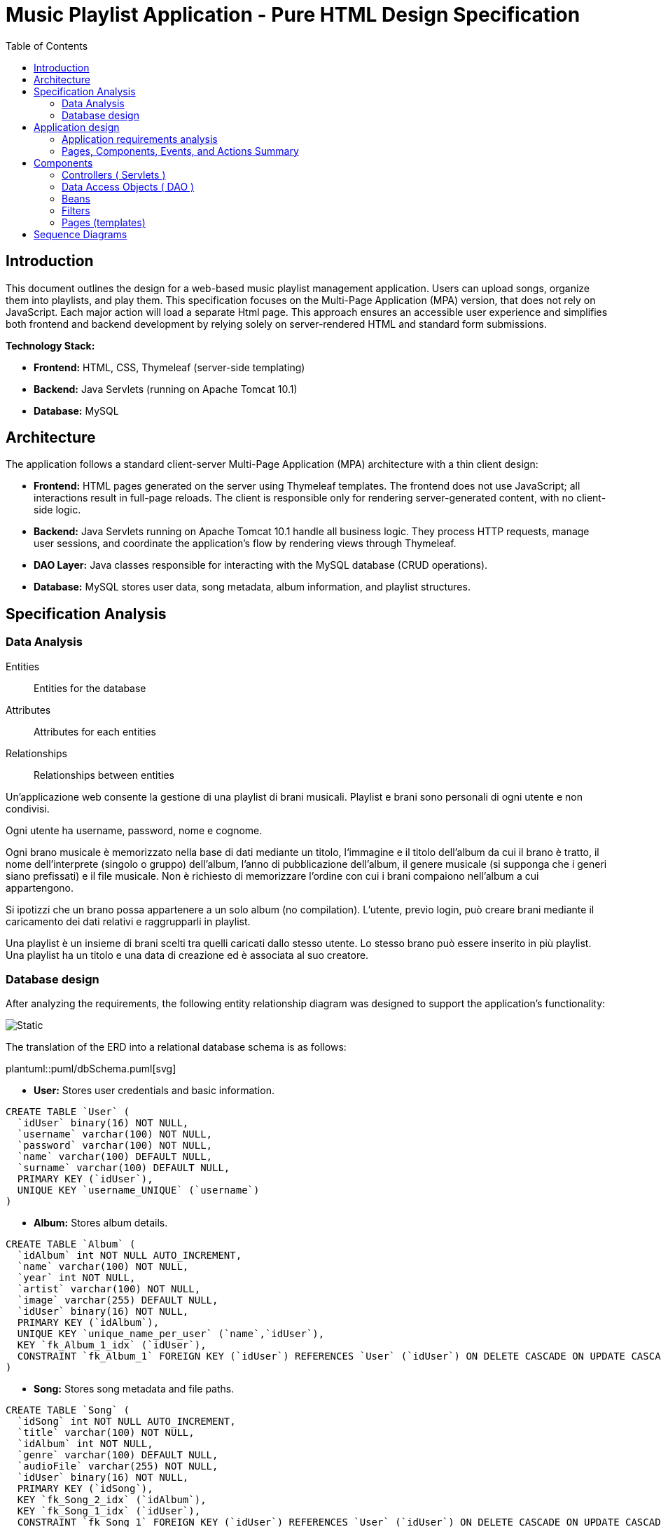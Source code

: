 = Music Playlist Application - Pure HTML Design Specification
:doctype: article
:toc: macro
:icons: font
:source-highlighter: coderay

<<<

toc::[]

<<<

== Introduction

This document outlines the design for a web-based music playlist management application. Users can upload songs, organize them into playlists, and play them. This specification focuses on the Multi-Page Application (MPA) version, that does not rely on JavaScript. Each major action will load a separate Html page. This approach ensures an accessible user experience and simplifies both frontend and backend development by relying solely on server-rendered HTML and standard form submissions.

*Technology Stack:*

* *Frontend:* HTML, CSS, Thymeleaf (server-side templating)
* *Backend:* Java Servlets (running on Apache Tomcat 10.1)
* *Database:* MySQL


== Architecture

The application follows a standard client-server Multi-Page Application (MPA) architecture with a thin client design:

* *Frontend:* HTML pages generated on the server using Thymeleaf templates. The frontend does not use JavaScript; all interactions result in full-page reloads. The client is responsible only for rendering server-generated content, with no client-side logic.

* *Backend:* Java Servlets running on Apache Tomcat 10.1 handle all business logic. They process HTTP requests, manage user sessions, and coordinate the application's flow by rendering views through Thymeleaf.

* *DAO Layer:* Java classes responsible for interacting with the MySQL database (CRUD operations).

* *Database:* MySQL stores user data, song metadata, album information, and playlist structures.

<<<


== Specification Analysis

=== Data Analysis

====
Entities:: [.entities]#Entities for the database#
Attributes:: [.attributes]#Attributes for each entities#
Relationships:: [.relationships]#Relationships between entities#
====

Un’applicazione web consente la gestione di una playlist di brani musicali.
[.entities]#Playlist e brani# sono [.relationships]#personali# di ogni [.entities]#utente# e [.relationships]#non condivisi#.

Ogni utente ha [.attributes]#username, password, nome e cognome#.

Ogni brano musicale è memorizzato nella base di dati mediante un [.attributes]#titolo#, l‘[.attributes]#immagine e il titolo# dell’[.entities]#album# da cui il brano è [.relationships]#tratto#, il [.attributes]#nome dell’interprete# (singolo o gruppo) dell’album, l’[.attributes]#anno di pubblicazione# dell’album, il [.attributes]#genere musicale# (si supponga che i generi siano prefissati) e il [.attributes]#file musicale#.
Non è richiesto di memorizzare l’ordine con cui i brani compaiono nell’album a cui appartengono.

Si ipotizzi che un brano possa [.relationships]#appartenere# a un solo album (no compilation).
L’utente, previo login, può [.relationships]#creare# brani mediante il caricamento dei dati relativi e raggrupparli in playlist.

Una playlist è un insieme di brani [.relationships]#scelti# tra quelli caricati dallo stesso utente.
Lo stesso brano può essere [.relationships]#inserito in più# playlist.
Una playlist ha un [.attributes]#titolo# e una [.attributes]#data di creazione# ed è [.relationships]#associata# al suo creatore.

<<<

=== Database design

After analyzing the requirements, the following entity relationship diagram was designed to support the application's functionality:

image::resources/Erd.svg[Static]

The translation of the ERD into a relational database schema is as follows:

plantuml::puml/dbSchema.puml[svg]

* *User:* Stores user credentials and basic information.

[source, SQL]
----
CREATE TABLE `User` (
  `idUser` binary(16) NOT NULL,
  `username` varchar(100) NOT NULL,
  `password` varchar(100) NOT NULL,
  `name` varchar(100) DEFAULT NULL,
  `surname` varchar(100) DEFAULT NULL,
  PRIMARY KEY (`idUser`),
  UNIQUE KEY `username_UNIQUE` (`username`)
)
----

* *Album:* Stores album details.

[source, SQL]
----
CREATE TABLE `Album` (
  `idAlbum` int NOT NULL AUTO_INCREMENT,
  `name` varchar(100) NOT NULL,
  `year` int NOT NULL,
  `artist` varchar(100) NOT NULL,
  `image` varchar(255) DEFAULT NULL,
  `idUser` binary(16) NOT NULL,
  PRIMARY KEY (`idAlbum`),
  UNIQUE KEY `unique_name_per_user` (`name`,`idUser`),
  KEY `fk_Album_1_idx` (`idUser`),
  CONSTRAINT `fk_Album_1` FOREIGN KEY (`idUser`) REFERENCES `User` (`idUser`) ON DELETE CASCADE ON UPDATE CASCADE
)
----

* *Song:* Stores song metadata and file paths.

[source, SQL]
----
CREATE TABLE `Song` (
  `idSong` int NOT NULL AUTO_INCREMENT,
  `title` varchar(100) NOT NULL,
  `idAlbum` int NOT NULL,
  `genre` varchar(100) DEFAULT NULL,
  `audioFile` varchar(255) NOT NULL,
  `idUser` binary(16) NOT NULL,
  PRIMARY KEY (`idSong`),
  KEY `fk_Song_2_idx` (`idAlbum`),
  KEY `fk_Song_1_idx` (`idUser`),
  CONSTRAINT `fk_Song_1` FOREIGN KEY (`idUser`) REFERENCES `User` (`idUser`) ON DELETE CASCADE ON UPDATE CASCADE,
  CONSTRAINT `fk_Song_2` FOREIGN KEY (`idAlbum`) REFERENCES `Album` (`idAlbum`) ON DELETE CASCADE ON UPDATE CASCADE
)
----

* *playlist_metadata:* Stores playlist metadata.

[source, SQL]
----
CREATE TABLE `playlist_metadata` (
  `idPlaylist` int NOT NULL AUTO_INCREMENT,
  `name` varchar(100) NOT NULL,
  `birthday` timestamp NOT NULL DEFAULT CURRENT_TIMESTAMP,
  `idUser` binary(16) NOT NULL,
  PRIMARY KEY (`idPlaylist`),
  UNIQUE KEY `unique_playlist_per_user` (`idUser`,`name`),
  KEY `fk_playlist-metadata_1_idx` (`idUser`),
  CONSTRAINT `fk_playlist-metadata_1` FOREIGN KEY (`idUser`) REFERENCES `User` (`idUser`) ON DELETE CASCADE ON UPDATE CASCADE
)
----

* *playlist_content:* Joining table for the N-N relationship between `playlist_metadata` and `Song`.

[source, SQL]
----
CREATE TABLE `playlist_content` (
  `idPlaylist` int NOT NULL,
  `idSong` int NOT NULL,
  PRIMARY KEY (`idPlaylist`,`idSong`),
  UNIQUE KEY `unique_playlist_and_song` (`idSong`,`idPlaylist`),
  KEY `fk_playlist-content_1_idx` (`idSong`),
  KEY `fk_playlist-content_2_idx` (`idPlaylist`),
  CONSTRAINT `fk_playlist-content_1` FOREIGN KEY (`idSong`) REFERENCES `Song` (`idSong`) ON DELETE CASCADE ON UPDATE CASCADE,
  CONSTRAINT `fk_playlist-content_2` FOREIGN KEY (`idPlaylist`) REFERENCES `playlist_metadata` (`idPlaylist`) ON DELETE CASCADE ON UPDATE CASCADE
)
----

NOTE: The 'year' for a song is derived from its associated Album's year.

<<<

== Application design

=== Application requirements analysis

====
Pages (views):: [.pages]#The views for the front end#
View components:: [.components]#The view components for each view#
Events:: [.events]#The events needed to handle#
Actions:: [.actions]#The user actions to capture#
====

A seguito del [.events]##lo##[.actions]##gin##, l’utente accede all’[.pages]#HOME PAGE# che presenta l’[.components]#elenco delle proprie playlist#, ordinate per data di creazione decrescente, un [.components]#form per caricare un brano# con tutti i dati relativi e un [.components]#form per creare una nuova playlist#.

[.components]#Il form per la# [.events]#creazione# di una nuova playlist mostra l’[.components]#elenco dei brani# dell’utente ordinati per ordine alfabetico crescente dell’autore o gruppo e per data crescente di pubblicazione dell’abum a cui il brano appartiene.
Tramite il form è possibile [.actions]#selezionare uno o più brani# da includere.

Quando l’utente [.events]#clicca# [.actions]#su una playlist# nell’HOME PAGE, appare la pagina [.pages]#PLAYLIST PAGE# che contiene inizialmente [.components]#una tabella# di una riga e cinque colonne.
Ogni [.components]#cella contiene il titolo di un brano e l’immagine# dell’album da cui proviene.
I brani sono ordinati da sinistra a destra per ordine alfabetico crescente dell’autore o gruppo e per data crescente di pubblicazione dell’abum a cui il brano appartiene.

Se la playlist contiene più di cinque brani, sono disponibili comandi per vedere il [.events]#precedente e successivo# gruppo di brani.
Se la PLAYLIST PAGE mostra il primo gruppo e ne esistono altri successivi nell’ordinamento, compare a destra della riga il [.components]#bottone SUCCESSIVI#, che permette di vedere il gruppo successivo.
Se la PLAYLIST PAGE mostra l’ultimo gruppo e ne esistono altri precedenti nell’ordinamento, compare a sinistra della riga il [.components]#bottone PRECEDENTI#, che permette di vedere i cinque brani precedenti.
Se la PLAYLIST PAGE mostra un blocco e esistono sia precedenti sia successivi, compare a destra della riga il bottone SUCCESSIVI e a sinistra il bottone PRECEDENTI.

La PLAYLIST PAGE contiene anche un [.components]#form che consente di selezionare e aggiungere uno o più brani# alla playlist corrente, se non già presente nella playlist.
Tale form presenta i brani da scegliere nello stesso modo del form usato per creare una playlist.
A seguito dell’[.events]#aggiunta di un brano# alla playlist corrente, l’applicazione visualizza nuovamente la pagina a partire dal primo blocco della playlist.

Quando l’utente seleziona il titolo di un brano, la [.pages]#PLAYER PAGE# mostra tutti i [.components]#dati del brano# scelto e il [.components]#player audio# per la [.events]#riproduzione del brano#.


<<<

=== Pages, Components, Events, and Actions Summary

==== Login/Signup page ( index.html )

*Components:*

* [.components]#Login Form#: Inputs for username, password; submit button.
* [.components]#Signup Form#: Inputs for username, password, name, surname; submit button.

*Events/Actions:*

* [.events]#Login Form submission#: [.actions]#Sends credentials to backend#.
* [.events]#Signup Form submission#: [.actions]#Sends user data to backend#.

==== Home page ( Home.html )

*Components:*

* [.components]#Playlist Creation Form#: Input for playlist name. [.components]#List of user's available songs# with checkboxes for selection. Submit button.
* [.components]#Song Upload Form#: Inputs for song title, genre, album title, album artist, album year, audio file, album image. Submit button.
* [.components]#User's Playlist List#: Displays each playlist with its name and an [.components]#Open link#
* [.components]#Logout link#: Link to log out the user.

*Events/Actions:*

[.events]#Open link click# in playlist list: [.actions]#Redirects to the Playlist page# for the selected playlist.
* [.events]#Song Upload Form submission#: [.actions]#Sends form data to backend#.
* [.events]#Playlist Creation Form submission#: [.actions]#Sends new playlist name and selected song IDs to backend#.
* [.events]#Logout link click#: [.actions]#Logs out the user# and redirects to the login page.

==== Playlist page ( Playlist.html )

*Components:*

* [.components]#Playlist Song List#: Displays songs belonging to the selected playlist.
* [.components]#"Previous" and "Next" Pagination Buttons#: For navigating through the playlist's songs.
* [.components]#Add Songs to Playlist Form#: [.components]#List of user's available songs# with checkboxes for selection. Submit button.
* [.components]#Logout link#: Link to log out the user.
* [.components]#Home link#: Link to return to the home page.


*Events/Actions:*

* [.events]#Song item click/selection# in the playlist: [.actions]#Redirects to the Song page# for the selected song.
* [.events]#"Previous"/"Next" button click#: [.actions]#Requests the next/previous page of songs# from the server (server-side pagination).
* [.events]#Add Songs Form submission#: [.actions]#Sends selected song IDs to backend# to add to the current playlist.
* [.events]#Logout link click#: [.actions]#Logs out the user# and redirects to the login page.
* [.events]#Home link click#: [.actions]#redirects# to the login page.

==== Song page ( SongInspector.html )

*Components:*

[.components]#Song Information Table#: Displays details about the selected song.
* [.components]#Audio Player#: An HTML5 audio control to play the song's audio file.
* [.components]#Logout link#: Link to log out the user.
* [.components]#Home link#: Link to return to the home page.
* [.components]#Back link#: Link to return to the playlist page.

*Events/Actions:*

[.events]#Use of audio controls#: [.actions]#Plays or pauses the song audio# using native browser functionality.

* [.events]#Logout link click#: [.actions]#Logs out the user# and redirects to the login page.
* [.events]#Home link click#: [.actions]#redirects# to the login page.
* [.events]#Back link click#: [.actions]#redirects# to the playlist page.

image::resources/HTMLIFML.svg[Static]

<<<

== Components

=== Controllers ( Servlets )

==== CheckLogin.java

* `POST /CheckLogin`: Authenticates an existing user.

=====



* *Request - Form fields:*
** _username_: The username of the user (type: `text`).
** _password_: The password of the user (type: `password`).


* *Response* `(302 Found)`: On success redirect to the Home page

* *Error Response:*

** `(400 Bad Request)`: Missing credential value
** `(401 Unauthorized)`: Invalid credentials
** `(500 Internal Server Error)`: Unexpected error during authentication

=====

==== SignUp.java

* `POST /SignUp`: Register a new user.

=====

* *Request - Form fields:*
** _name_: The name of the user (type: `text`).
** _surname_: The surname of the user (type: `text`).
** _username_: The username of the user (type: `text`).
** _password_: The password of the user (type: `password`).


* *Response* `(302 Found)`: On success redirect to the Home page

* *Error Response:*

** `(400 Bad Request)`: Missing or bad format credential value
** `(409 Conflict)`: Username already exists
** `(500 Internal Server Error)`: Unexpected error during user creation

=====

==== GoToHome.java

* `GET /Home`: Load Home page.

=====

* *Request:* No parameters required.

* *Response* `(200 OK)`: Home page loaded successfully

* *Error Response:*
** `(500 Internal Server Error)`: Unexpected error during home page loading

=====

==== NewPlaylist.java

* `POST /NewPlaylist`: Create a new playlist.

=====

* *Request - Form fields:*
** _name_: The name of the new playlist (type: `text`).
** _songs_: A list of song IDs to include in the playlist (type: `checkbox`).

* *Response* `(302 Found)`: On success redirect to the Home page with the new playlist included in the list.

* *Error Response:*
** `(500 Internal Server Error)`: Unexpected error during playlist creation
** `(400 Bad Request)`: Missing or bad format playlist name or song IDs
** `(409 Conflict)`: Playlist with the same name already exists for the user

=====

==== NewSong.java

* `POST /NewSong`: Create a new song.

=====

* *Request - Form fields:*
** _title_: The title of the song (type: `text`).
** _album_: The title of the album (type: `text`).
** _year_: The year of the album (type: `number`).
** _artist_: The name of the creator of the song (type: `text`).
** _genre_: The genre of the song (type: `select`).
** _icon_: The image of the album (type: `file`).
** _audio_: The audio file of the song (type: `file`).

* *Response* `(302 Found)`: On success redirect to the Home page with the new song included in the list.

* *Error Response:*
** `(500 Internal Server Error)`: Unexpected error during song creation
** `(400 Bad Request)`: Missing or bad format parameters
** `(409 Conflict)`: Song with the same name already exists for the album

=====

==== GetPlaylistDetails.java

* `GET /GetPlaylistDetails`: Open the playlist page for the specified playlist.

=====

* *Request - Parameters:*
** _playlistId_: The ID of the playlist to open.

* *Response* `(200 OK)`: On success, load the playlist page.

* *Error Response:*
** `(500 Internal Server Error)`: Unexpected error during playlist loading
** `(400 Bad Request)`: Missing or unrecognized playlistId

=====

==== AddSongToPL.java

* `POST /AddSongToPL`: Add a song to the specified playlist.

=====

* *Request - Form fields:*
** _songs_: A list of song IDs to add in the playlist (type: `checkbox`).
** _playlistId_: The id of the playlist (type: `hidden`).

* *Response* `(302 Found)`: On success redirect to the playlist page with the new songs included in the list.

* *Error Response:*
** `(500 Internal Server Error)`: Unexpected error during song adding
** `(400 Bad Request)`: Missing or unrecognized playlistId or songIds

=====


==== OpenSong.java

* `GET /OpenSong`: Open the song page for the specified song.

=====

* *Request - Parameters:*
** _playlistId_: The ID of the playlist of the song to open.
** _songId_: The ID of the song to open

* *Response* `(200 OK)`: On success, load the song page.

* *Error Response:*
** `(500 Internal Server Error)`: Unexpected error during song loading
** `(400 Bad Request)`: Missing or unrecognized parameters

=====

==== ImageGetter.java

* `GET /GetImage`: Retrieve the icon of the album.

=====

* *Request - Parameters:*
** _imageName_: The name of the image file.

* *Response* `(200 OK)`: On success, return the image file.

* *Error Response:*
** `(404 Not Found)`: If the image file is not found.


=====

==== AudioGetter.java

* `GET /GetSong`: Retrieve the audio of the song.

=====

* *Request - Parameters:*
** _audioName_: The name of the audio file.

* *Response* `(200 OK)`: On success, return the audio file.

* *Error Response:*
** `(404 Not Found)`: If the audio file is not found.

=====

==== Logout.java

* `GET /Logout`: Logs out the user and redirects to the login page

=====

* *Request:* No parameters required.

* *Response* `(302 Found)`: On success, redirect to the login page.

* *Error Response:* no error response is expected under normal conditions.

=====

=== Data Access Objects ( DAO )

==== UserDAO.java

Data Access Object for managing User data in the database. Provides methods for creating, retrieving, and modifying user information.

* Methods:

[source, Java]
----
public void createUser(String username, String pwd, String name, String surname) throws DAOException{}
----

[source, Java]
----
public User checkCredentials(String username, String pwd) throws DAOException{}
----

[source, Java]
----
public void modifyUser(User user, String name, String surname) throws DAOException{}
----


==== AlbumDAO.java

Data Access Object for managing Album data in the database. Provides methods for creating, retrieving, updating, and deleting albums.

* Methods:


[source, Java]
----
public Album createAlbum(String name, int year, String artist, String image, UUID idUser) throws DAOException{}
----

[source, Java]
----
public Album findAlbumById(int idAlbum) throws DAOException{}
----

[source, Java]
----
public List<Album> findAllAlbums() throws DAOException{}
----

[source, Java]
----
public List<Album> findAlbumsByUser(UUID userId) throws DAOException{}
----

[source, Java]
----
public void updateAlbum(int idAlbum, UUID userId, String name, Integer year, String artist, String image) throws DAOException{}
----

[source, Java]
----
public void deleteAlbum(int idAlbum, UUID userId) throws DAOException{}
----

==== AudioDAO.java

Data Access Object for managing audio files in the database. Provides methods for saving, deleting, and retrieving audio files.

* Methods:


[source, Java]
----
public String saveAudio(InputStream audioStream, String originalFileName) throws DAOException, IllegalArgumentException{}
----

[source, Java]
----
public void deleteAudio(String filename) throws DAOException, IllegalArgumentException{}
----

[source, Java]
----
public FileData getAudio(String filename) throws DAOException, IllegalArgumentException{}
----

==== ImageDAO.java
Data Access Object for managing image files in the database. Provides methods for saving, deleting, and retrieving image files.

* Methods:

[source, Java]
----
public String saveImage(InputStream imageStream, String originalFileName)
            throws DAOException, IllegalArgumentException {}
----

[source, Java]
----
public void deleteImage(String filename) throws DAOException, IllegalArgumentException {}
----

[source, Java]
----
public FileData getImage(String filename) throws DAOException, IllegalArgumentException {}
----

==== PlaylistDAO.java
Data Access Object for managing playlists in the database. Provides methods for creating, retrieving, updating, and deleting playlists, as well as managing songs within playlists.

* Methods:

[source, Java]
----
public Playlist createPlaylist(String name, UUID idUser, List<Integer> songIds) throws SQLException, DAOException{}
----

[source, Java]
----
public List<Integer> findPlaylistIdsByUser(UUID idUser) throws DAOException {}
----

[source, Java]
----
public Playlist findPlaylistById(int playlistId, UUID userId) throws DAOException {}
----

[source, Java]
----
public void deletePlaylist(int playlistId, UUID userId) throws DAOException {}
----

[source, Java]
----
public void addSongToPlaylist(int playlistId, UUID userId, int songId) throws DAOException {}
----

[source, Java]
----
public boolean removeSongFromPlaylist(int playlistId, UUID userId, int songId) throws DAOException {}
----

==== SongDAO.java
Data Access Object for managing songs in the database. Provides methods for creating, retrieving, updating, and deleting songs.

* Methods:

[source, Java]
----
public Song createSong( String title, int idAlbum, Genre genre, String audioFile, UUID idUser) throws DAOException {}
----

[source, Java]
----
public List<Song> findSongsByUser( UUID userId) throws DAOException {}
----

[source, Java]
----
public List<Song> findAllSongs() throws DAOException {}
----

[source, Java]
----
public void deleteSong(int songId) throws DAOException {}
----

[source, Java]
----
public List<Song> findSongsByIdsAndUser(@NotNull List<Integer> songIds, @NotNull UUID userId) throws DAOException{}
----

=== Beans
Beans are simple Java classes that represent the data model of the application.

==== User.java

* Attributes:

[source, Java]
----
    UUID idUser;
    String username;
    String name;
    String surname;
----

==== Album.java

* Attributes:

[source, Java]
----
    int idAlbum;
    String name;
    int year;
    String artist;
    String image;
    UUID idUser;
----

==== FileData.java

* Attributes:

[source, Java]
----
//TODO
----

==== Playlist.java

* Attributes:

[source, Java]
----
    int idPlaylist;
    String name;
    Timestamp birthday;
    UUID idUser;
    List<Integer> songs;
----

==== Song.java

* Attributes:

[source, Java]
----
    int idSong;
    String title;
    int idAlbum;
    Genre genre;
    String audioFile;
    UUID idUser;
----

==== SongWithAlbum.java

This beam is necessary to provide the song information along with its associated album details.

* Attributes:

[source, Java]
----
    Song song;
    Album album;
----

=== Filters

In this project the only filter used is the `Checker` filter that check if the user is logged in before accessing any page.

* If the user is logged in, the filter allows the request to proceed.

* If the user is not logged in, the filter redirects to the login page.

=== Pages (templates)

==== Login page (`index.html`)

* This page allows users to log in or sign up.

==== Home page (`Home.html`)
* This page displays the user's playlists and provides options to create new playlists and upload songs.

==== Playlist page (`Playlist.html`)
* This page displays the songs in a specific playlist and allows users to add more songs to the playlist.

==== Song page (`SongInspector.html`)
* This page displays the details of a specific song and provides an audio player to play the song.

<<<

== Sequence Diagrams

plantuml::puml/diagrams/CheckLoginSequenceDiagram.puml[svg]
plantuml::puml/diagrams/SignUpSequenceDiagram.puml[svg]
plantuml::puml/diagrams/GoToHomeSequenceDiagram.puml[svg]
plantuml::puml/diagrams/NewPlaylistSequenceDiagram.puml[svg]
plantuml::puml/diagrams/NewSongSequenceDiagram.puml[svg]
plantuml::puml/diagrams/GetPlaylistDetailsSequenceDiagram.puml[svg]
plantuml::puml/diagrams/AddSongToPLSequenceDiagram.puml[svg]
plantuml::puml/diagrams/OpenSongSequenceDiagram.puml[svg]
plantuml::puml/diagrams/ImageGetterSequenceDiagram.puml[svg]
plantuml::puml/diagrams/AudioGetterSequenceDiagram.puml[svg]
plantuml::puml/diagrams/LogoutSequenceDiagram.puml[svg]




